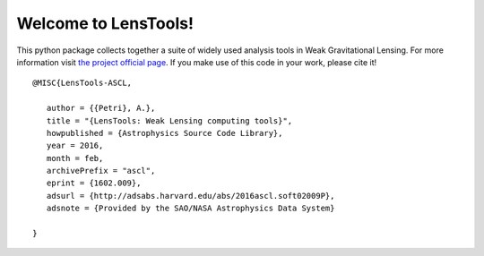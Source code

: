Welcome to LensTools!
+++++++++++++++++++++

.. image:: https://travis-ci.org/apetri/LensTools.svg?branch=python3
    	:target: https://travis-ci.org/apetri/LensTools
.. image:: https://coveralls.io/repos/github/apetri/LensTools/badge.svg?branch=python3 
	:target: https://coveralls.io/github/apetri/LensTools?branch=python3
.. image:: http://img.shields.io/pypi/dm/lenstools.svg?style=flat
        :target: https://pypi.python.org/pypi/lenstools/
.. image:: http://img.shields.io/pypi/v/lenstools.svg?style=flat
        :target: https://pypi.python.org/pypi/lenstools/
.. image:: http://img.shields.io/badge/license-MIT-blue.svg?style=flat
        :target: https://github.com/apetri/LensTools/blob/master/licenses/LICENSE.rst
.. image:: https://readthedocs.org/projects/lenstools/badge/?version=latest
		:target: http://lenstools.readthedocs.org/en/latest/?badge=latest
		:alt: Documentation Status

This python package collects together a suite of widely used analysis tools in Weak Gravitational Lensing. For more information visit `the project official page <http://lenstools.readthedocs.io>`_. If you make use of this code in your work, please cite it! 

::
   
   @MISC{LensTools-ASCL,
   
      author = {{Petri}, A.},
      title = "{LensTools: Weak Lensing computing tools}",
      howpublished = {Astrophysics Source Code Library},
      year = 2016,
      month = feb,
      archivePrefix = "ascl",
      eprint = {1602.009},
      adsurl = {http://adsabs.harvard.edu/abs/2016ascl.soft02009P},
      adsnote = {Provided by the SAO/NASA Astrophysics Data System}

   }